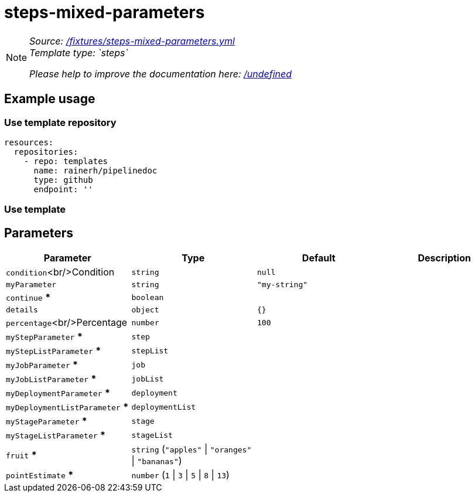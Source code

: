 // this file was generated by pipelinedoc v1.8.0-development-asciidoc - do not modify directly

= steps-mixed-parameters



[NOTE]
====
_Source: link:%2Ffixtures%2Fsteps-mixed-parameters.yml[/fixtures/steps-mixed-parameters.yml]_ +
_Template type: `steps`_ +


_Please help to improve the documentation here:_
_link:%2Fundefined[/undefined]_ +
====






== Example usage

=== Use template repository

[source, yaml]
----
resources:
  repositories:
    - repo: templates
      name: rainerh/pipelinedoc
      type: github
      endpoint: ''
----


=== Use template









== Parameters

[options="header"]
|===
| Parameter            | Type                   | Default                   | Description
| `condition`<br/>Condition | `string` | `null` | 
| `myParameter` | `string` | `"my-string"` | 
| `continue` *** | `boolean` |  | 
| `details` | `object` | `{}` | 
| `percentage`<br/>Percentage | `number` | `100` | 
| `myStepParameter` *** | `step` |  | 
| `myStepListParameter` *** | `stepList` |  | 
| `myJobParameter` *** | `job` |  | 
| `myJobListParameter` *** | `jobList` |  | 
| `myDeploymentParameter` *** | `deployment` |  | 
| `myDeploymentListParameter` *** | `deploymentList` |  | 
| `myStageParameter` *** | `stage` |  | 
| `myStageListParameter` *** | `stageList` |  | 
| `fruit` *** | `string` (`"apples"` \| `"oranges"` \| `"bananas"`) |  | 
| `pointEstimate` *** | `number` (`1` \| `3` \| `5` \| `8` \| `13`) |  | 
|===
